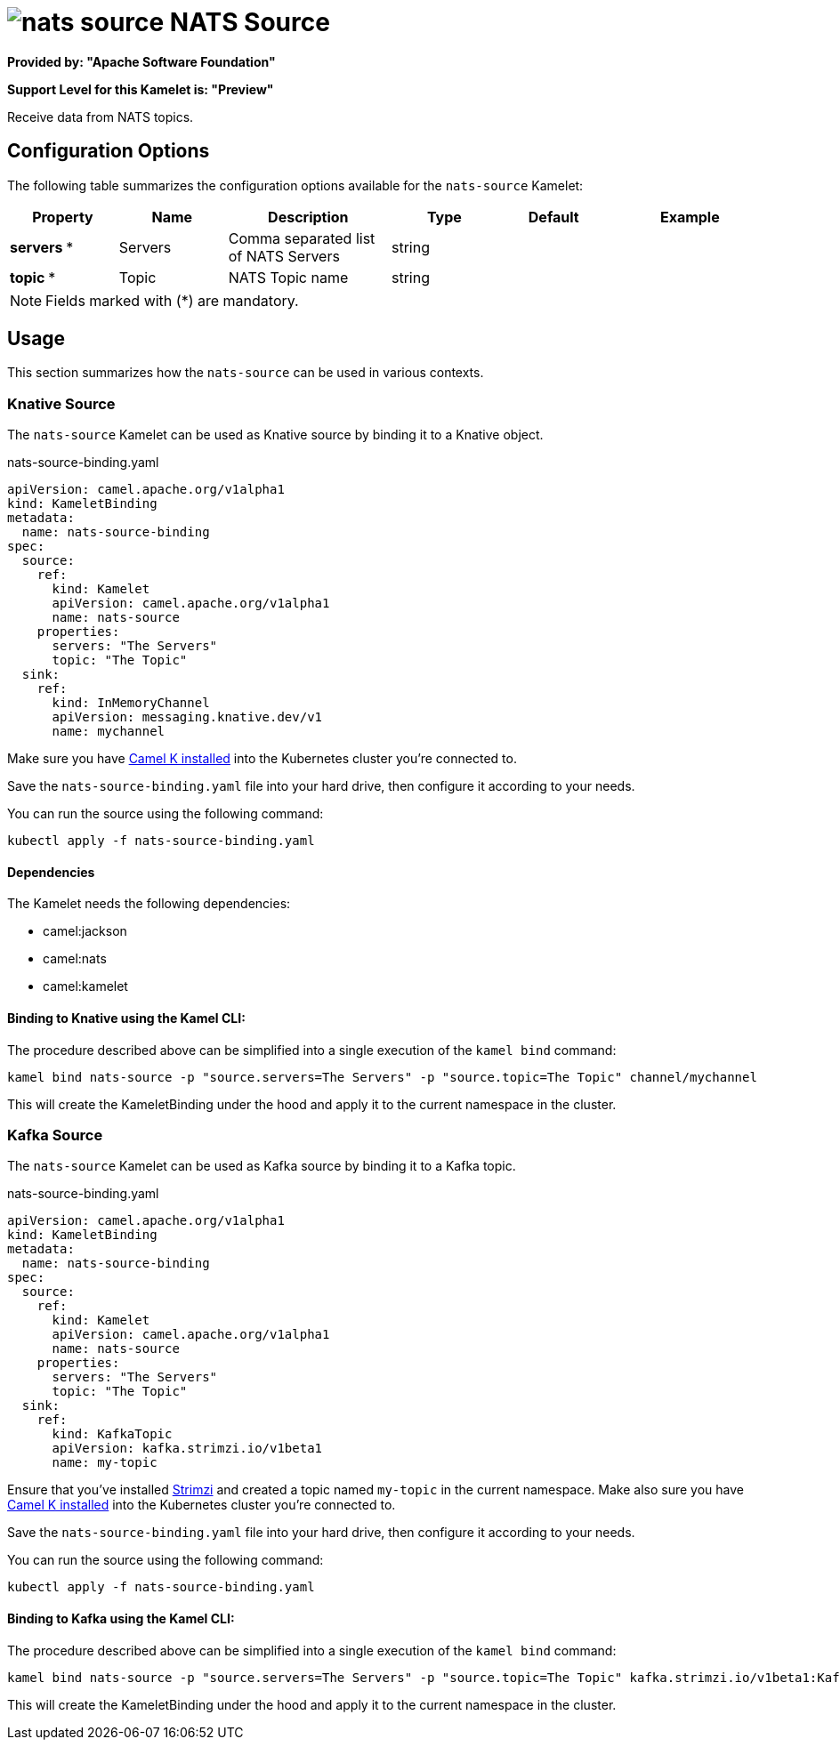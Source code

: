 // THIS FILE IS AUTOMATICALLY GENERATED: DO NOT EDIT
= image:kamelets/nats-source.svg[] NATS Source

*Provided by: "Apache Software Foundation"*

*Support Level for this Kamelet is: "Preview"*

Receive data from NATS topics.

== Configuration Options

The following table summarizes the configuration options available for the `nats-source` Kamelet:
[width="100%",cols="2,^2,3,^2,^2,^3",options="header"]
|===
| Property| Name| Description| Type| Default| Example
| *servers {empty}* *| Servers| Comma separated list of NATS Servers| string| | 
| *topic {empty}* *| Topic| NATS Topic name| string| | 
|===

NOTE: Fields marked with ({empty}*) are mandatory.

== Usage

This section summarizes how the `nats-source` can be used in various contexts.

=== Knative Source

The `nats-source` Kamelet can be used as Knative source by binding it to a Knative object.

.nats-source-binding.yaml
[source,yaml]
----
apiVersion: camel.apache.org/v1alpha1
kind: KameletBinding
metadata:
  name: nats-source-binding
spec:
  source:
    ref:
      kind: Kamelet
      apiVersion: camel.apache.org/v1alpha1
      name: nats-source
    properties:
      servers: "The Servers"
      topic: "The Topic"
  sink:
    ref:
      kind: InMemoryChannel
      apiVersion: messaging.knative.dev/v1
      name: mychannel
  
----
Make sure you have xref:latest@camel-k::installation/installation.adoc[Camel K installed] into the Kubernetes cluster you're connected to.

Save the `nats-source-binding.yaml` file into your hard drive, then configure it according to your needs.

You can run the source using the following command:

[source,shell]
----
kubectl apply -f nats-source-binding.yaml
----

==== *Dependencies*

The Kamelet needs the following dependencies:


- camel:jackson

- camel:nats

- camel:kamelet
 

==== *Binding to Knative using the Kamel CLI:*

The procedure described above can be simplified into a single execution of the `kamel bind` command:

[source,shell]
----
kamel bind nats-source -p "source.servers=The Servers" -p "source.topic=The Topic" channel/mychannel
----

This will create the KameletBinding under the hood and apply it to the current namespace in the cluster.

=== Kafka Source

The `nats-source` Kamelet can be used as Kafka source by binding it to a Kafka topic.

.nats-source-binding.yaml
[source,yaml]
----
apiVersion: camel.apache.org/v1alpha1
kind: KameletBinding
metadata:
  name: nats-source-binding
spec:
  source:
    ref:
      kind: Kamelet
      apiVersion: camel.apache.org/v1alpha1
      name: nats-source
    properties:
      servers: "The Servers"
      topic: "The Topic"
  sink:
    ref:
      kind: KafkaTopic
      apiVersion: kafka.strimzi.io/v1beta1
      name: my-topic
  
----

Ensure that you've installed https://strimzi.io/[Strimzi] and created a topic named `my-topic` in the current namespace.
Make also sure you have xref:latest@camel-k::installation/installation.adoc[Camel K installed] into the Kubernetes cluster you're connected to.

Save the `nats-source-binding.yaml` file into your hard drive, then configure it according to your needs.

You can run the source using the following command:

[source,shell]
----
kubectl apply -f nats-source-binding.yaml
----

==== *Binding to Kafka using the Kamel CLI:*

The procedure described above can be simplified into a single execution of the `kamel bind` command:

[source,shell]
----
kamel bind nats-source -p "source.servers=The Servers" -p "source.topic=The Topic" kafka.strimzi.io/v1beta1:KafkaTopic:my-topic
----

This will create the KameletBinding under the hood and apply it to the current namespace in the cluster.

// THIS FILE IS AUTOMATICALLY GENERATED: DO NOT EDIT
